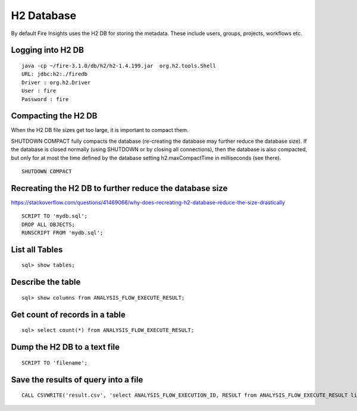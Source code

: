 H2 Database
===========

By default Fire Insights uses the H2 DB for storing the metadata. These include users, groups, projects, workflows etc.


Logging into H2 DB
--------------------

::

    java -cp ~/fire-3.1.0/db/h2/h2-1.4.199.jar  org.h2.tools.Shell
    URL: jdbc:h2:./firedb
    Driver : org.h2.Driver
    User : fire
    Password : fire

Compacting the H2 DB
--------------------

When the H2 DB file sizes get too large, it is important to compact them.

SHUTDOWN COMPACT fully compacts the database (re-creating the database may further reduce the database size). If the database is closed normally (using SHUTDOWN or by closing all connections), then the database is also compacted, but only for at most the time defined by the database setting h2.maxCompactTime in milliseconds (see there).

::

    SHUTDOWN COMPACT
    
Recreating the H2 DB to further reduce the database size
---------------------

https://stackoverflow.com/questions/41469066/why-does-recreating-h2-database-reduce-the-size-drastically

::

    SCRIPT TO 'mydb.sql'; 
    DROP ALL OBJECTS; 
    RUNSCRIPT FROM 'mydb.sql';

    
List all Tables
------------------

::

    sql> show tables;
    
Describe the table
------------------

::

    sql> show columns from ANALYSIS_FLOW_EXECUTE_RESULT;
    
Get count of records in a table
----------------

::

    sql> select count(*) from ANALYSIS_FLOW_EXECUTE_RESULT;
    
Dump the H2 DB to a text file
----------------

::

    SCRIPT TO 'filename';
    

Save the results of query into a file
--------------

::

    CALL CSVWRITE('result.csv', 'select ANALYSIS_FLOW_EXECUTION_ID, RESULT from ANALYSIS_FLOW_EXECUTE_RESULT limit 10');
    

